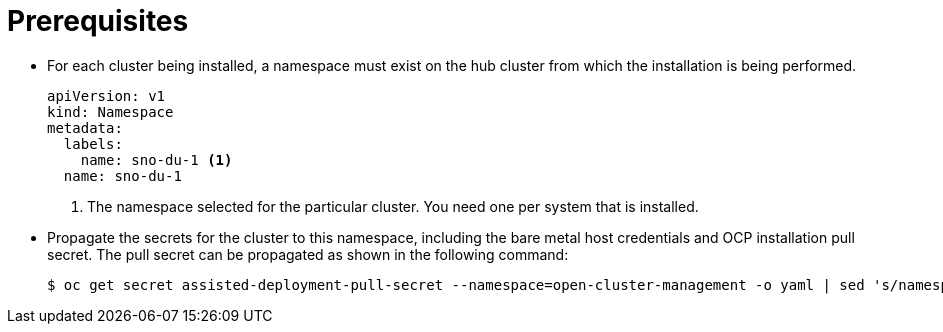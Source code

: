 // Module included in the following assemblies:
//
// *scalability_and_performance/sno-du-deploying-clusters-on-single-nodes.adoc

:_content-type: PROCEDURE
[id="sno-du-prerequisites_{context}"]
= Prerequisites

* For each cluster being installed, a namespace must exist on the hub cluster from which the installation is being performed.
+
[source,yaml]
----
apiVersion: v1
kind: Namespace
metadata:
  labels:
    name: sno-du-1 <1>
  name: sno-du-1
----
<1> The namespace selected for the particular cluster. You need one per system that is installed.

* Propagate the secrets for the cluster to this namespace, including the bare metal
host credentials and OCP installation pull secret.
The pull secret can be propagated as shown in the following command:
+
[source,terminal]
----
$ oc get secret assisted-deployment-pull-secret --namespace=open-cluster-management -o yaml | sed 's/namespace: .*/namespace: {{ cluster_name }}/' | oc apply -f -
----
